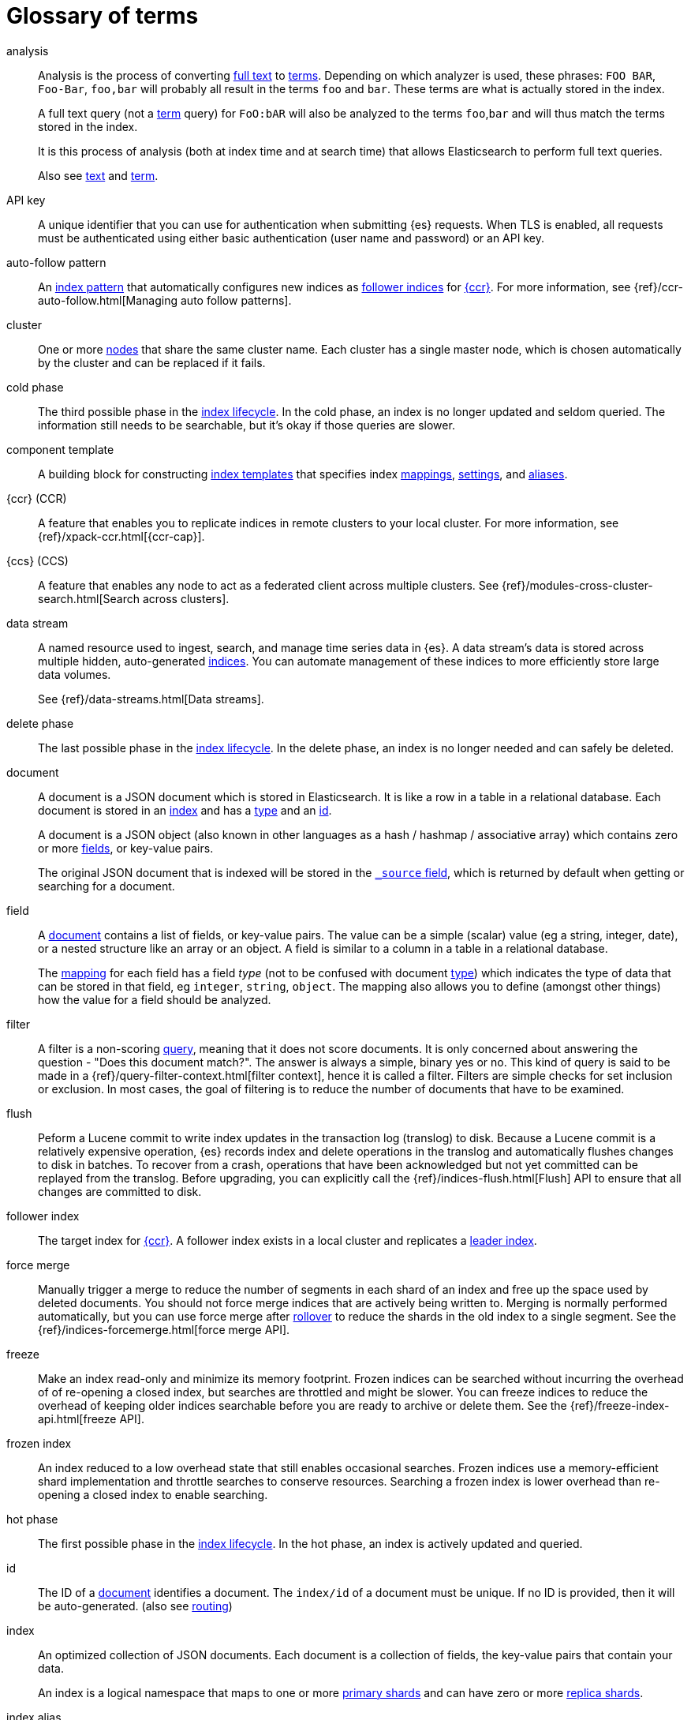 [glossary]
[[glossary]]
= Glossary of terms

[glossary]
[[glossary-analysis]] analysis ::
+
--
// tag::analysis-def[]
Analysis is the process of converting <<glossary-text,full text>> to
<<glossary-term,terms>>. Depending on which analyzer is used, these phrases:
`FOO BAR`, `Foo-Bar`, `foo,bar` will probably all result in the
terms `foo` and `bar`. These terms are what is actually stored in
the index.

A full text query (not a <<glossary-term,term>> query) for `FoO:bAR` will
also be analyzed to the terms `foo`,`bar` and will thus match the
terms stored in the index.

It is this process of analysis (both at index time and at search time)
that allows Elasticsearch to perform full text queries.

Also see <<glossary-text,text>> and <<glossary-term,term>>.
// end::analysis-def[]
--

[[glossary-api-key]] API key ::
// tag::api-key-def[]
A unique identifier that you can use for authentication when submitting {es} requests.
When TLS is enabled, all requests must be authenticated using either basic authentication
(user name and password) or an API key.
// end::api-key-def[]


[[glossary-auto-follow-pattern]] auto-follow pattern ::
// tag::auto-follow-pattern-def[]
An <<glossary-index-pattern,index pattern>> that automatically configures new indices as
<<glossary-follower-index,follower indices>> for <<glossary-ccr,{ccr}>>.
For more information, see {ref}/ccr-auto-follow.html[Managing auto follow patterns].
// end::auto-follow-pattern-def[]

[[glossary-cluster]] cluster ::
// tag::cluster-def[]
One or more <<glossary-node,nodes>> that share the
same cluster name. Each cluster has a single master node, which is
chosen automatically by the cluster and can be replaced if it fails.
// end::cluster-def[]

[[glossary-cold-phase]] cold phase ::
// tag::cold-phase-def[]
The third possible phase in the <<glossary-index-lifecycle,index lifecycle>>.
In the cold phase, an index is no longer updated and seldom queried.
The information still needs to be searchable, but it’s okay if those queries are slower.
// end::cold-phase-def[]

[[glossary-component-template]] component template ::
// tag::component-template-def[]
A building block for constructing <<indices-templates,index templates>> that specifies index
<<mapping,mappings>>, <<index-modules-settings,settings>>, and <<indices-aliases,aliases>>.
// end::component-template-def[]

[[glossary-ccr]] {ccr} (CCR)::
// tag::ccr-def[]
A feature that enables you to replicate indices in remote clusters to your
local cluster. For more information, see
{ref}/xpack-ccr.html[{ccr-cap}].
// end::ccr-def[]

[[glossary-ccs]] {ccs} (CCS)::
// tag::ccs-def[]
A feature that enables any node to act as a federated client across
multiple clusters.
See {ref}/modules-cross-cluster-search.html[Search across clusters].
// end::ccs-def[]

[[glossary-data-stream]] data stream ::
+
--
// tag::data-stream-def[]
A named resource used to ingest, search, and manage time series data in {es}. A
data stream's data is stored across multiple hidden, auto-generated
<<glossary-index,indices>>. You can automate management of these indices to more
efficiently store large data volumes.

See {ref}/data-streams.html[Data streams].
// end::data-stream-def[]
--

[[glossary-delete-phase]] delete phase ::
// tag::delete-phase-def[]
The last possible phase in the <<glossary-index-lifecycle,index lifecycle>>.
In the delete phase, an index is no longer needed and can safely be deleted.
// end::delete-phase-def[]

[[glossary-document]] document ::
+
--
// tag::document-def[]
A document is a JSON document which is stored in Elasticsearch. It is
like a row in a table in a relational database. Each document is
stored in an <<glossary-index,index>> and has a <<glossary-type,type>>
and an <<glossary-id,id>>.

A document is a JSON object (also known in other languages as a hash /
hashmap / associative array) which contains zero or more
<<glossary-field,fields>>, or key-value pairs.

The original JSON document that is indexed will be stored in the
<<glossary-source_field,`_source` field>>, which is returned by default when
getting or searching for a document.
// end::document-def[]
--

[[glossary-field]] field ::
+
--
// tag::field-def[]
A <<glossary-document,document>> contains a list of fields, or key-value
pairs. The value can be a simple (scalar) value (eg a string, integer,
date), or a nested structure like an array or an object. A field is
similar to a column in a table in a relational database.

The <<glossary-mapping,mapping>> for each field has a field _type_ (not to
be confused with document <<glossary-type,type>>) which indicates the type
of data that can be stored in that field, eg `integer`, `string`,
`object`. The mapping also allows you to define (amongst other things)
how the value for a field should be analyzed.
// end::field-def[]
--

[[glossary-filter]] filter ::
// tag::filter-def[]
A filter is a non-scoring <<glossary-query,query>>,
meaning that it does not score documents.
It is only concerned about answering the question - "Does this document match?".
The answer is always a simple, binary yes or no. This kind of query is said to be made
in a {ref}/query-filter-context.html[filter context],
hence it is called a filter. Filters are simple checks for set inclusion or exclusion.
In most cases, the goal of filtering is to reduce the number of documents that have to be examined.
// end::filter-def[]

[[glossary-flush]] flush ::
// tag::flush-def[]
Peform a Lucene commit to write index updates in the transaction log (translog) to disk.
Because a Lucene commit is a relatively expensive operation,
{es} records index and delete operations in the translog and
automatically flushes changes to disk in batches.
To recover from a crash, operations that have been acknowledged but not yet committed
can be replayed from the translog.
Before upgrading, you can explicitly call the {ref}/indices-flush.html[Flush] API
to ensure that all changes are committed to disk.
// end::flush-def[]

[[glossary-follower-index]] follower index ::
// tag::follower-index-def[]
The target index for <<glossary-ccr,{ccr}>>. A follower index exists
in a local cluster and replicates a <<glossary-leader-index,leader index>>.
// end::follower-index-def[]

[[glossary-force-merge]] force merge ::
// tag::force-merge-def[]
// tag::force-merge-def-short[]
Manually trigger a merge to reduce the number of segments in each shard of an index
and free up the space used by deleted documents.
// end::force-merge-def-short[]
You should not force merge indices that are actively being written to.
Merging is normally performed automatically, but you can use force merge after
<<glossary-rollover,rollover>> to reduce the shards in the old index to a single segment.
See the {ref}/indices-forcemerge.html[force merge API].
// end::force-merge-def[]

[[glossary-freeze]] freeze ::
// tag::freeze-def[]
// tag::freeze-def-short[]
Make an index read-only and minimize its memory footprint.
// end::freeze-def-short[]
Frozen indices can be searched without incurring the overhead of of re-opening a closed index,
but searches are throttled and might be slower.
You can freeze indices to reduce the overhead of keeping older indices searchable
before you are ready to archive or delete them.
See the {ref}/freeze-index-api.html[freeze API].
// end::freeze-def[]

[[glossary-frozen-index]] frozen index ::
// tag::frozen-index-def[]
An index reduced to a low overhead state that still enables occasional searches.
Frozen indices use a memory-efficient shard implementation and throttle searches to conserve resources.
Searching a frozen index is lower overhead than re-opening a closed index to enable searching.
// end::frozen-index-def[]

[[glossary-hot-phase]] hot phase ::
// tag::hot-phase-def[]
The first possible phase in the <<glossary-index-lifecycle,index lifecycle>>.
In the hot phase, an index is actively updated and queried.
// end::hot-phase-def[]

[[glossary-id]] id ::
// tag::id-def[]
The ID of a <<glossary-document,document>> identifies a document. The
`index/id` of a document must be unique. If no ID is provided,
then it will be auto-generated. (also see <<glossary-routing,routing>>)
// end::id-def[]

[[glossary-index]] index ::
+
--
// tag::index-def[]
// tag::index-def-short[]
An optimized collection of JSON documents. Each document is a collection of fields,
the key-value pairs that contain your data.
// end::index-def-short[]

An index is a logical namespace that maps to one or more
<<glossary-primary-shard,primary shards>> and can have zero or more
<<glossary-replica-shard,replica shards>>.
// end::index-def[]
--

[[glossary-index-alias]] index alias ::
+
--
// tag::index-alias-def[]
// tag::index-alias-desc[]
An index alias is a logical name used to reference one or more indices.

Most {es} APIs accept an index alias in place of an index name.
// end::index-alias-desc[]

See {ref}/indices-add-alias.html[Add index alias].
// end::index-alias-def[]
--

[[glossary-index-lifecycle]] index lifecycle ::
// tag::index-lifecycle-def[]
The four phases an index can transition through:
<<glossary-hot-phase,hot>>, <<glossary-warm-phase,warm>>,
<<glossary-cold-phase,cold>>, and <<glossary-delete-phase,delete>>.
For more information, see {ref}/ilm-policy-definition.html[Index lifecycle].
// end::index-lifecycle-def[]

[[glossary-index-lifecycle-policy]] index lifecycle policy ::
// tag::index-lifecycle-policy-def[]
Specifies how an index moves between phases in the index lifecycle and
what actions to perform during each phase.
// end::index-lifecycle-policy-def[]

[[glossary-index-pattern]] index pattern ::
// tag::index-pattern-def[]
A string that can contain the `*` wildcard to match multiple index names.
In most cases, the index parameter in an {es} request can be the name of a specific index,
a list of index names, or an index pattern.
For example, if you have the indices `datastream-000001`, `datastream-000002`, and `datastream-000003`,
to search across all three you could use the `datastream-*` index pattern.
// end::index-pattern-def[]

[[glossary-index-template]] index template ::
+
--
// tag::index-template-def[]
// tag::index-template-def-short[]
Defines settings and mappings to apply to new indexes that match a simple naming pattern, such as _logs-*_.
// end::index-template-def-short[]

An index template can also attach a lifecycle policy to the new index.
Index templates are used to automatically configure indices created during <<glossary-rollover,rollover>>.
// end::index-template-def[]
--

[[glossary-leader-index]] leader index ::
// tag::leader-index-def[]
The source index for <<glossary-ccr,{ccr}>>. A leader index exists
on a remote cluster and is replicated to
<<glossary-follower-index,follower indices>>.
// end::leader-index-def[]

[[glossary-local-cluster]] local cluster ::
// tag::local-cluster-def[]
The cluster that pulls data from a <<glossary-remote-cluster,remote cluster>> in {ccs} or {ccr}.
// end::local-cluster-def[]

[[glossary-mapping]] mapping ::
+
--
// tag::mapping-def[]
A mapping is like a _schema definition_ in a relational database. Each
<<glossary-index,index>> has a mapping,
which defines a <<glossary-type,type>>,
plus a number of index-wide settings.

A mapping can either be defined explicitly, or it will be generated
automatically when a document is indexed.
// end::mapping-def[]
--

[[glossary-node]] node ::
// tag::node-def[]
A running instance of {es} that belongs to a
<<glossary-cluster,cluster>>. Multiple nodes can be started on a single
server for testing purposes, but usually you should have one node per
server.
// end::node-def[]

[[glossary-primary-shard]] primary shard ::
+
--
// tag::primary-shard-def[]
Each document is stored in a single primary <<glossary-shard,shard>>. When
you index a document, it is indexed first on the primary shard, then
on all <<glossary-replica-shard,replicas>> of the primary shard.

By default, an <<glossary-index,index>> has one primary shard. You can specify
more primary shards to scale the number of <<glossary-document,documents>>
that your index can handle.

You cannot change the number of primary shards in an index, once the index is
created. However, an index can be split into a new index using the
{ref}/indices-split-index.html[split index API].

See also <<glossary-routing,routing>>.
// end::primary-shard-def[]
--

[[glossary-query]] query ::
+
--
// tag::query-def[]
A request for information from {es}. You can think of a query as a question,
written in a way {es} understands. A search consists of one or more queries
combined.

There are two types of queries: _scoring queries_ and _filters_. For more
information about query types,
see {ref}/query-filter-context.html[Query and filter context].
// end::query-def[]
--

[[glossary-recovery]] recovery ::
+
--
// tag::recovery-def[]
Shard recovery is the process
of syncing a <<glossary-replica-shard,replica shard>>
from a <<glossary-primary-shard,primary shard>>.
Upon completion,
the replica shard is available for search.

// tag::recovery-triggers[]
Recovery automatically occurs
during the following processes:

* Node startup or failure.
  This type of recovery is called a *local store recovery*.
* <<glossary-replica-shard,Primary shard replication>>.
* Relocation of a shard to a different node in the same cluster.
* {ref}/snapshots-restore-snapshot.html[Snapshot restoration].
// end::recovery-triggers[]
// end::recovery-def[]
--

[[glossary-reindex]] reindex ::
+
--
// tag::reindex-def[]
Copies documents from a _source_ to a _destination_. The source and
destination can be any pre-existing index, index alias, or
{ref}/data-streams.html[data stream].

You can reindex all documents from a source or select a subset of documents to
copy. You can also reindex to a destination in a remote cluster.

A reindex is often performed to update mappings, change static index settings,
or upgrade {es} between incompatible versions.
// end::reindex-def[]
--

[[glossary-remote-cluster]] remote cluster ::

// tag::remote-cluster-def[]
A separate cluster, often in a different data center or locale, that contains indices that
can be replicated or searched by the <<glossary-local-cluster,local cluster>>.
The connection to a remote cluster is unidirectional.
// end::remote-cluster-def[]

[[glossary-replica-shard]] replica shard ::
+
--
// tag::replica-shard-def[]
Each <<glossary-primary-shard,primary shard>> can have zero or more
replicas. A replica is a copy of the primary shard, and has two
purposes:

1.  Increase failover: a replica shard can be promoted to a primary
shard if the primary fails
2.  Increase performance: get and search requests can be handled by
primary or replica shards.

By default, each primary shard has one replica, but the number of
replicas can be changed dynamically on an existing index. A replica
shard will never be started on the same node as its primary shard.
// end::replica-shard-def[]
--

[[glossary-rollover]] rollover ::
+
--
// tag::rollover-def[]
// tag::rollover-def-short[]
Creates a new index for a rollover target when the existing index reaches a certain size, number of docs, or age.
A rollover target can be either an <<indices-aliases, index alias>> or a <<data-streams, data stream>>.
// end::rollover-def-short[]

For example, if you're indexing log data, you might use rollover to create daily or weekly indices.
See the {ref}/indices-rollover-index.html[rollover index API].
// end::rollover-def[]
--

[[glossary-rollup]] rollup ::
// tag::rollup-def[]
Summarize high-granularity data into a more compressed format to
maintain access to historical data in a cost-effective way.
// end::rollup-def[]

[[glossary-rollup-index]] rollup index ::
// tag::rollup-index-def[]
A special type of index for storing historical data at reduced granularity.
Documents are summarized and indexed into a rollup index by a <<glossary-rollup-job,rollup job>>.
// end::rollup-index-def[]

[[glossary-rollup-job]] rollup job ::
// tag::rollup-job-def[]
A background task that runs continuously to summarize documents in an index and
index the summaries into a separate rollup index.
The job configuration controls what information is rolled up and how often.
// end::rollup-job-def[]

[[glossary-routing]] routing ::
+
--
// tag::routing-def[]
When you index a document, it is stored on a single
<<glossary-primary-shard,primary shard>>. That shard is chosen by hashing
the `routing` value. By default, the `routing` value is derived from
the ID of the document or, if the document has a specified parent
document, from the ID of the parent document (to ensure that child and
parent documents are stored on the same shard).

This value can be overridden by specifying a `routing` value at index
time, or a {ref}/mapping-routing-field.html[routing field]
in the <<glossary-mapping,mapping>>.
// end::routing-def[]
--

[[glossary-searchable-snapshot]] searchable snapshot ::
// tag::searchable-snapshot-def[]
An index in a <<glossary-snapshot, snapshot>> that is mounted as a
<<glossary-searchable-snapshot-index, searchable snapshot index>> and can be
searched as if it were a regular index.
// end::searchable-snapshot-def[]

[[glossary-searchable-snapshot-index]] searchable snapshot index ::
// tag::searchable-snapshot-index-def[]
An <<glossary-index, index>> whose data is stored in a <<glossary-snapshot,
snapshot>> that resides in a separate <<glossary-snapshot-repository,snapshot
repository>> such as AWS S3. Searchable snapshot indices do not need
<<glossary-replica-shard,replica>> shards for resilience, since their data is
reliably stored outside the cluster.
// end::searchable-snapshot-index-def[]

[[glossary-shard]] shard ::
+
--
// tag::shard-def[]
A shard is a single Lucene instance. It is a low-level “worker” unit
which is managed automatically by Elasticsearch. An index is a logical
namespace which points to <<glossary-primary-shard,primary>> and
<<glossary-replica-shard,replica>> shards.

Other than defining the number of primary and replica shards that an
index should have, you never need to refer to shards directly.
Instead, your code should deal only with an index.

Elasticsearch distributes shards amongst all <<glossary-node,nodes>> in the
<<glossary-cluster,cluster>>, and can move shards automatically from one
node to another in the case of node failure, or the addition of new
nodes.
// end::shard-def[]
--

[[glossary-shrink]] shrink ::
+
--
// tag::shrink-def[]
// tag::shrink-def-short[]
Reduce the number of primary shards in an index.
// end::shrink-def-short[]

You can shrink an index to reduce its overhead when the request volume drops.
For example, you might opt to shrink an index once it is no longer the write index.
See the {ref}/indices-shrink-index.html[shrink index API].
// end::shrink-def[]
--

[[glossary-snapshot]] snapshot ::
// tag::snapshot-def[]
Captures the state of the whole cluster, or of some of its indices or data
streams, at a particular point in time.  Snapshots are useful for backups since
you can restore the cluster to its state at the time the snapshot was taken.
You can also mount snapshots as <<glossary-searchable-snapshot-index,
searchable snapshot indices>>.
// end::snapshot-def[]

[[glossary-snapshot-lifecycle-policy]] snapshot lifecycle policy ::
// tag::snapshot-lifecycle-policy-def[]
Specifies how frequently to perform automatic backups of a cluster and
how long to retain the resulting snapshots.
// end::snapshot-lifecycle-policy-def[]

[[glossary-snapshot-repository]] snapshot repository ::
// tag::snapshot-repository-def[]
Specifies where snapshots are to be stored.
Snapshots can be written to a shared filesystem or to a remote repository.
// end::snapshot-repository-def[]

[[glossary-source_field]] source field ::
// tag::source-field-def[]
By default, the JSON document that you index will be stored in the
`_source` field and will be returned by all get and search requests.
This allows you access to the original object directly from search
results, rather than requiring a second step to retrieve the object
from an ID.
// end::source-field-def[]

[[glossary-split]] split ::
// tag::split-def[]
To grow the amount of shards in an index.
See the {ref}/indices-split-index.html[split index API].
// end::split-def[]

[[glossary-term]] term ::
+
--
// tag::term-def[]
A term is an exact value that is indexed in Elasticsearch. The terms
`foo`, `Foo`, `FOO` are NOT equivalent. Terms (i.e. exact values) can
be searched for using _term_ queries.

See also <<glossary-text,text>> and <<glossary-analysis,analysis>>.
// end::term-def[]
--

[[glossary-text]] text ::
+
--
// tag::text-def[]
Text (or full text) is ordinary unstructured text, such as this
paragraph. By default, text will be <<glossary-analysis,analyzed>> into
<<glossary-term,terms>>, which is what is actually stored in the index.

Text <<glossary-field,fields>> need to be analyzed at index time in order to
be searchable as full text, and keywords in full text queries must be
analyzed at search time to produce (and search for) the same terms
that were generated at index time.

See also <<glossary-term,term>> and <<glossary-analysis,analysis>>.
// end::text-def[]
--

[[glossary-type]] type ::
// tag::type-def[]
A type used to represent the _type_ of document, e.g. an `email`, a `user`, or a `tweet`.
Types are deprecated and are in the process of being removed.
See {ref}/removal-of-types.html[Removal of mapping types].
// end::type-def[]

[[glossary-warm-phase]] warm phase ::
// tag::warm-phase-def[]
The second possible phase in the <<glossary-index-lifecycle,index lifecycle>>.
In the warm phase, an index is generally optimized for search and no longer updated.
// end::warm-phase-def[]
